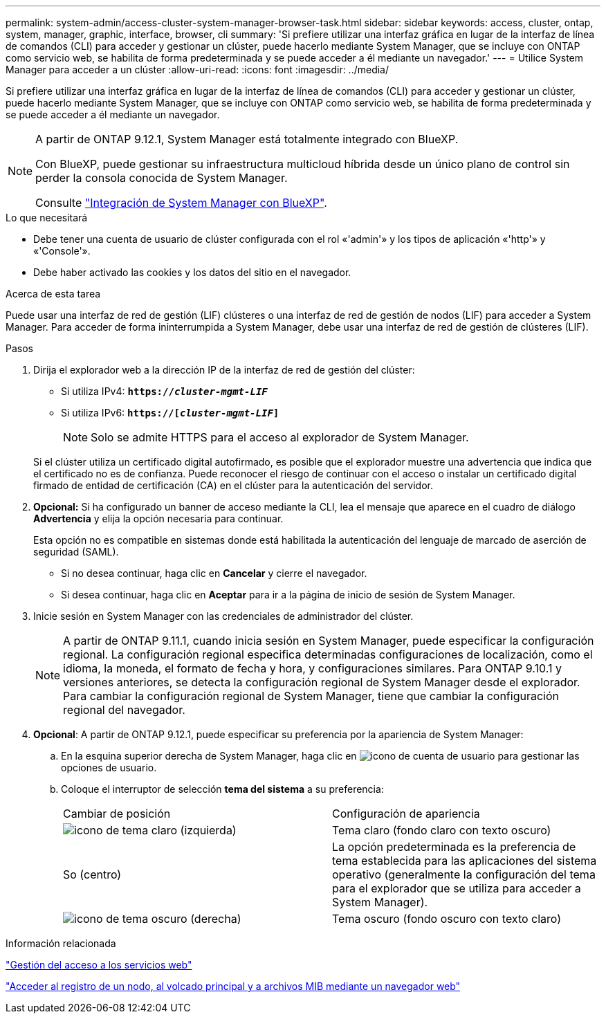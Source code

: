---
permalink: system-admin/access-cluster-system-manager-browser-task.html 
sidebar: sidebar 
keywords: access, cluster, ontap, system, manager, graphic, interface, browser, cli 
summary: 'Si prefiere utilizar una interfaz gráfica en lugar de la interfaz de línea de comandos (CLI) para acceder y gestionar un clúster, puede hacerlo mediante System Manager, que se incluye con ONTAP como servicio web, se habilita de forma predeterminada y se puede acceder a él mediante un navegador.' 
---
= Utilice System Manager para acceder a un clúster
:allow-uri-read: 
:icons: font
:imagesdir: ../media/


[role="lead"]
Si prefiere utilizar una interfaz gráfica en lugar de la interfaz de línea de comandos (CLI) para acceder y gestionar un clúster, puede hacerlo mediante System Manager, que se incluye con ONTAP como servicio web, se habilita de forma predeterminada y se puede acceder a él mediante un navegador.

[NOTE]
====
A partir de ONTAP 9.12.1, System Manager está totalmente integrado con BlueXP.

Con BlueXP, puede gestionar su infraestructura multicloud híbrida desde un único plano de control sin perder la consola conocida de System Manager.

Consulte link:../sysmgr-integration-bluexp-concept.html["Integración de System Manager con BlueXP"].

====
.Lo que necesitará
* Debe tener una cuenta de usuario de clúster configurada con el rol «'admin'» y los tipos de aplicación «'http'» y «'Console'».
* Debe haber activado las cookies y los datos del sitio en el navegador.


.Acerca de esta tarea
Puede usar una interfaz de red de gestión (LIF) clústeres o una interfaz de red de gestión de nodos (LIF) para acceder a System Manager. Para acceder de forma ininterrumpida a System Manager, debe usar una interfaz de red de gestión de clústeres (LIF).

.Pasos
. Dirija el explorador web a la dirección IP de la interfaz de red de gestión del clúster:
+
** Si utiliza IPv4: `*https://__cluster-mgmt-LIF__*`
** Si utiliza IPv6: `*https://[_cluster-mgmt-LIF_]*`
+

NOTE: Solo se admite HTTPS para el acceso al explorador de System Manager.



+
Si el clúster utiliza un certificado digital autofirmado, es posible que el explorador muestre una advertencia que indica que el certificado no es de confianza. Puede reconocer el riesgo de continuar con el acceso o instalar un certificado digital firmado de entidad de certificación (CA) en el clúster para la autenticación del servidor.

. *Opcional:* Si ha configurado un banner de acceso mediante la CLI, lea el mensaje que aparece en el cuadro de diálogo *Advertencia* y elija la opción necesaria para continuar.
+
Esta opción no es compatible en sistemas donde está habilitada la autenticación del lenguaje de marcado de aserción de seguridad (SAML).

+
** Si no desea continuar, haga clic en *Cancelar* y cierre el navegador.
** Si desea continuar, haga clic en *Aceptar* para ir a la página de inicio de sesión de System Manager.


. Inicie sesión en System Manager con las credenciales de administrador del clúster.
+

NOTE: A partir de ONTAP 9.11.1, cuando inicia sesión en System Manager, puede especificar la configuración regional.  La configuración regional especifica determinadas configuraciones de localización, como el idioma, la moneda, el formato de fecha y hora, y configuraciones similares. Para ONTAP 9.10.1 y versiones anteriores, se detecta la configuración regional de System Manager desde el explorador. Para cambiar la configuración regional de System Manager, tiene que cambiar la configuración regional del navegador.

. *Opcional*: A partir de ONTAP 9.12.1, puede especificar su preferencia por la apariencia de System Manager:
+
.. En la esquina superior derecha de System Manager, haga clic en image:icon-user-blue-bg.png["icono de cuenta de usuario"] para gestionar las opciones de usuario.
.. Coloque el interruptor de selección *tema del sistema* a su preferencia:
+
|===


| Cambiar de posición | Configuración de apariencia 


 a| 
image:icon-light-theme-sun.png["icono de tema claro"] (izquierda)
 a| 
Tema claro (fondo claro con texto oscuro)



 a| 
So (centro)
 a| 
La opción predeterminada es la preferencia de tema establecida para las aplicaciones del sistema operativo (generalmente la configuración del tema para el explorador que se utiliza para acceder a System Manager).



 a| 
image:icon-dark-theme-moon.png["icono de tema oscuro"] (derecha)
 a| 
Tema oscuro (fondo oscuro con texto claro)

|===




.Información relacionada
link:manage-access-web-services-concept.html["Gestión del acceso a los servicios web"]

link:accessg-node-log-core-dump-mib-files-task.html["Acceder al registro de un nodo, al volcado principal y a archivos MIB mediante un navegador web"]
